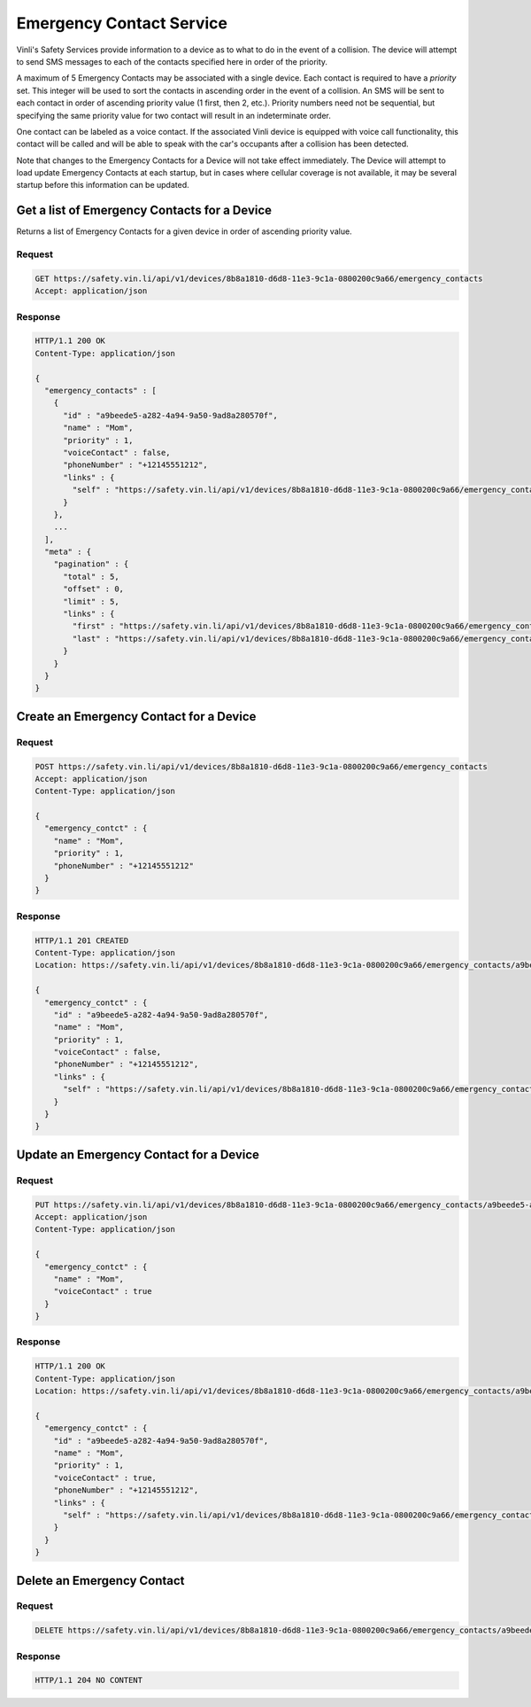 Emergency Contact Service
~~~~~~~~~~~~~~~~~~~~~~~~~

Vinli's Safety Services provide information to a device as to what to do in the event of a collision.  The device will attempt to send SMS messages to each of the contacts specified here in order of the priority.

A maximum of 5 Emergency Contacts may be associated with a single device.  Each contact is required to have a `priority` set.  This integer will be used to sort the contacts in ascending order in the event of a collision.  An SMS will be sent to each contact in order of ascending priority value (1 first, then 2, etc.).  Priority numbers need not be sequential, but specifying the same priority value for two contact will result in an indeterminate order.

One contact can be labeled as a voice contact.  If the associated Vinli device is equipped with voice call functionality, this contact will be called and will be able to speak with the car's occupants after a collision has been detected.

Note that changes to the Emergency Contacts for a Device will not take effect immediately.  The Device will attempt to load update Emergency Contacts at each startup, but in cases where cellular coverage is not available, it may be several startup before this information can be updated.


Get a list of Emergency Contacts for a Device
`````````````````````````````````````````````

Returns a list of Emergency Contacts for a given device in order of ascending priority value.

Request
+++++++

.. code-block:: json

      GET https://safety.vin.li/api/v1/devices/8b8a1810-d6d8-11e3-9c1a-0800200c9a66/emergency_contacts
      Accept: application/json

Response
++++++++

.. code-block:: json

      HTTP/1.1 200 OK
      Content-Type: application/json

      {
        "emergency_contacts" : [
          {
            "id" : "a9beede5-a282-4a94-9a50-9ad8a280570f",
            "name" : "Mom",
            "priority" : 1,
            "voiceContact" : false,
            "phoneNumber" : "+12145551212",
            "links" : {
              "self" : "https://safety.vin.li/api/v1/devices/8b8a1810-d6d8-11e3-9c1a-0800200c9a66/emergency_contacts/a9beede5-a282-4a94-9a50-9ad8a280570f"
            }
          },
          ...
        ],
        "meta" : {
          "pagination" : {
            "total" : 5,
            "offset" : 0,
            "limit" : 5,
            "links" : {
              "first" : "https://safety.vin.li/api/v1/devices/8b8a1810-d6d8-11e3-9c1a-0800200c9a66/emergency_contacts?offset=0&limit=5",
              "last" : "https://safety.vin.li/api/v1/devices/8b8a1810-d6d8-11e3-9c1a-0800200c9a66/emergency_contacts?offset=0&limit=5"
            }
          }
        }
      }


Create an Emergency Contact for a Device
````````````````````````````````````````

Request
+++++++

.. code-block:: json

      POST https://safety.vin.li/api/v1/devices/8b8a1810-d6d8-11e3-9c1a-0800200c9a66/emergency_contacts
      Accept: application/json
      Content-Type: application/json

      {
        "emergency_contct" : {
          "name" : "Mom",
          "priority" : 1,
          "phoneNumber" : "+12145551212"
        }
      }


Response
++++++++

.. code-block:: json

      HTTP/1.1 201 CREATED
      Content-Type: application/json
      Location: https://safety.vin.li/api/v1/devices/8b8a1810-d6d8-11e3-9c1a-0800200c9a66/emergency_contacts/a9beede5-a282-4a94-9a50-9ad8a280570f

      {
        "emergency_contct" : {
          "id" : "a9beede5-a282-4a94-9a50-9ad8a280570f",
          "name" : "Mom",
          "priority" : 1,
          "voiceContact" : false,
          "phoneNumber" : "+12145551212",
          "links" : {
            "self" : "https://safety.vin.li/api/v1/devices/8b8a1810-d6d8-11e3-9c1a-0800200c9a66/emergency_contacts/a9beede5-a282-4a94-9a50-9ad8a280570f"
          }
        }
      }



Update an Emergency Contact for a Device
````````````````````````````````````````

Request
+++++++

.. code-block:: json

      PUT https://safety.vin.li/api/v1/devices/8b8a1810-d6d8-11e3-9c1a-0800200c9a66/emergency_contacts/a9beede5-a282-4a94-9a50-9ad8a280570f
      Accept: application/json
      Content-Type: application/json

      {
        "emergency_contct" : {
          "name" : "Mom",
          "voiceContact" : true
        }
      }


Response
++++++++

.. code-block:: json

      HTTP/1.1 200 OK
      Content-Type: application/json
      Location: https://safety.vin.li/api/v1/devices/8b8a1810-d6d8-11e3-9c1a-0800200c9a66/emergency_contacts/a9beede5-a282-4a94-9a50-9ad8a280570f

      {
        "emergency_contct" : {
          "id" : "a9beede5-a282-4a94-9a50-9ad8a280570f",
          "name" : "Mom",
          "priority" : 1,
          "voiceContact" : true,
          "phoneNumber" : "+12145551212",
          "links" : {
            "self" : "https://safety.vin.li/api/v1/devices/8b8a1810-d6d8-11e3-9c1a-0800200c9a66/emergency_contacts/a9beede5-a282-4a94-9a50-9ad8a280570f"
          }
        }
      }


Delete an Emergency Contact
```````````````````````````

Request
+++++++

.. code-block:: json

      DELETE https://safety.vin.li/api/v1/devices/8b8a1810-d6d8-11e3-9c1a-0800200c9a66/emergency_contacts/a9beede5-a282-4a94-9a50-9ad8a280570f


Response
++++++++

.. code-block:: json

      HTTP/1.1 204 NO CONTENT
